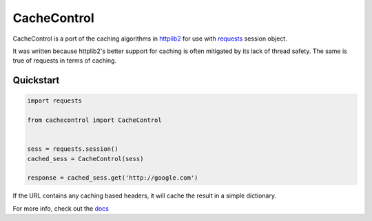 ==============
 CacheControl
==============

.. image:: https://img.shields.io/pypi/v/cachecontrol.svg
    :target: https://pypi.python.org/pypi/cachecontrol
    :alt: Latest Version

.. image:: https://travis-ci.org/ionrock/cachecontrol.png?branch=master
  :target: https://travis-ci.org/ionrock/cachecontrol

CacheControl is a port of the caching algorithms in httplib2_ for use with
requests_ session object.

It was written because httplib2's better support for caching is often
mitigated by its lack of thread safety. The same is true of requests in
terms of caching.


Quickstart
==========

.. code-block:: python

  import requests

  from cachecontrol import CacheControl


  sess = requests.session()
  cached_sess = CacheControl(sess)

  response = cached_sess.get('http://google.com')

If the URL contains any caching based headers, it will cache the
result in a simple dictionary.

For more info, check out the docs_

.. _docs: http://cachecontrol.readthedocs.org/en/latest/
.. _httplib2: https://github.com/jcgregorio/httplib2
.. _requests: http://docs.python-requests.org/


